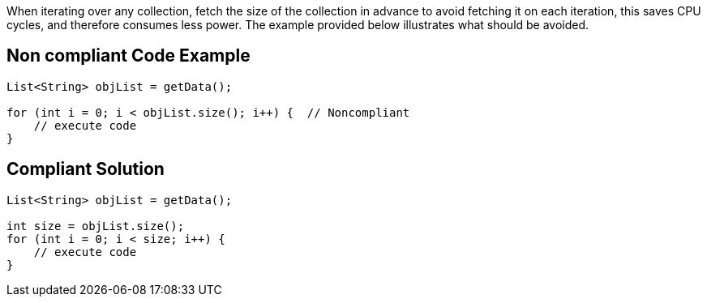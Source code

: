 When iterating over any collection, fetch the size of the collection in advance to avoid fetching it on each iteration, this saves CPU cycles, and therefore consumes less power. The example provided below illustrates what should be avoided.

== Non compliant Code Example

[source,java]
----
List<String> objList = getData();

for (int i = 0; i < objList.size(); i++) {  // Noncompliant
    // execute code
}
----

== Compliant Solution

[source,java]
----
List<String> objList = getData();

int size = objList.size();
for (int i = 0; i < size; i++) {
    // execute code
}
----
